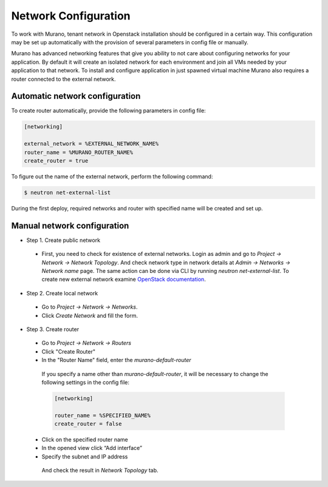 ..
    Copyleft 2014 Mirantis, Inc.

    Licensed under the Apache License, Version 2.0 (the "License"); you may
    not use this file except in compliance with the License. You may obtain
    a copy of the License at

        http://www.apache.org/licenses/LICENSE-2.0

    Unless required by applicable law or agreed to in writing, software
    distributed under the License is distributed on an "AS IS" BASIS, WITHOUT
    WARRANTIES OR CONDITIONS OF ANY KIND, either express or implied. See the
    License for the specific language governing permissions and limitations
    under the License.
..

Network Configuration
---------------------

To work with Murano, tenant network in Openstack installation should be configured in a certain way.
This configuration may be set up automatically with the provision of several parameters in config file or manually.

Murano has advanced networking features that give you ability to not care about configuring networks
for your application. By default it will create an isolated network for each environment and join
all VMs needed by your application to that network. To install and configure application in
just spawned virtual machine Murano also requires a router connected to the external network.


Automatic network configuration
^^^^^^^^^^^^^^^^^^^^^^^^^^^^^^^

To create router automatically, provide the following parameters in config file:

.. code-block:: ini

    [networking]

    external_network = %EXTERNAL_NETWORK_NAME%
    router_name = %MURANO_ROUTER_NAME%
    create_router = true

..

To figure out the name of the external network, perform the following command:

.. code-block:: console

    $ neutron net-external-list

During the first deploy, required networks and router with specified name will be created and set up.

Manual network configuration
^^^^^^^^^^^^^^^^^^^^^^^^^^^^

* Step 1. Create public network

 * First, you need to check for existence of external networks. Login as admin and go to
   *Project -> Network -> Network Topology*. And check network type in network details at *Admin -> Networks -> Network name* page.
   The same action can be done via CLI by running `neutron net-external-list`. To create new external network examine `OpenStack documentation <http://docs.openstack.org/trunk/install-guide/install/apt/content/neutron_initial-external-network.html>`_.

  .. image:: 1.png
    :align: left

    :scale: 70 %

* Step 2. Create local network

 * Go to *Project -> Network -> Networks*.
 * Click *Create Network* and fill the form.

  .. image:: 2.png


  .. image:: 3.png

* Step 3. Create router

 * Go to *Project -> Network -> Routers*

 * Click "Create Router"
 * In the "Router Name" field, enter the *murano-default-router*

  .. image:: 4_1.png


  If you specify a name other than *murano-default-router*, it will be necessary to change the following settings in the config file:

  .. code-block:: ini

     [networking]

     router_name = %SPECIFIED_NAME%
     create_router = false


 * Click on the specified router name
 * In the opened view click “Add interface”
 * Specify the subnet and IP address

  .. image:: 4_2.png

  And check the result in `Network Topology` tab.

  .. image:: 5.png
